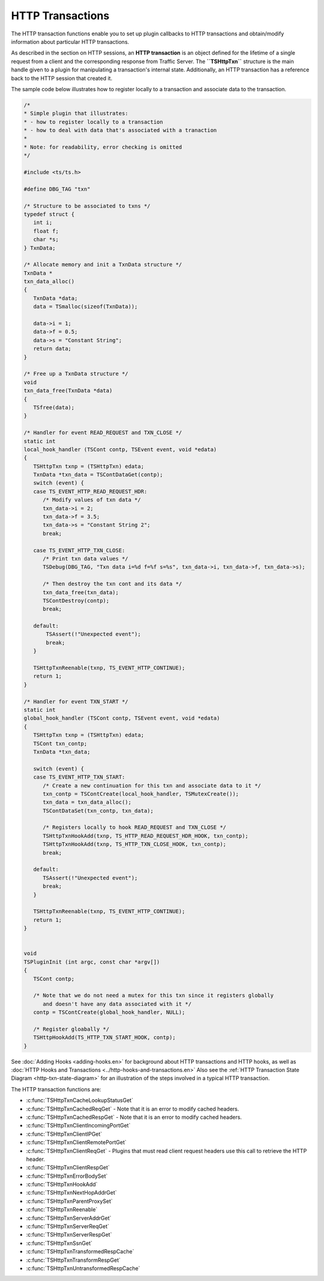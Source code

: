 HTTP Transactions
*****************

.. Licensed to the Apache Software Foundation (ASF) under one
   or more contributor license agreements.  See the NOTICE file
  distributed with this work for additional information
  regarding copyright ownership.  The ASF licenses this file
  to you under the Apache License, Version 2.0 (the
  "License"); you may not use this file except in compliance
  with the License.  You may obtain a copy of the License at
 
   http://www.apache.org/licenses/LICENSE-2.0
 
  Unless required by applicable law or agreed to in writing,
  software distributed under the License is distributed on an
  "AS IS" BASIS, WITHOUT WARRANTIES OR CONDITIONS OF ANY
  KIND, either express or implied.  See the License for the
  specific language governing permissions and limitations
  under the License.

The HTTP transaction functions enable you to set up plugin callbacks to
HTTP transactions and obtain/modify information about particular HTTP
transactions.

As described in the section on HTTP sessions, an **HTTP transaction** is
an object defined for the lifetime of a single request from a client and
the corresponding response from Traffic Server. The **``TSHttpTxn``**
structure is the main handle given to a plugin for manipulating a
transaction's internal state. Additionally, an HTTP transaction has a
reference back to the HTTP session that created it.

The sample code below illustrates how to register locally to a
transaction and associate data to the transaction.

.. code-block:: c

    /*
    * Simple plugin that illustrates:
    * - how to register locally to a transaction
    * - how to deal with data that's associated with a tranaction
    *
    * Note: for readability, error checking is omitted
    */

    #include <ts/ts.h>

    #define DBG_TAG "txn"

    /* Structure to be associated to txns */
    typedef struct {
       int i;
       float f;
       char *s;
    } TxnData;

    /* Allocate memory and init a TxnData structure */
    TxnData *
    txn_data_alloc()
    {
       TxnData *data;
       data = TSmalloc(sizeof(TxnData));
        
       data->i = 1;
       data->f = 0.5;
       data->s = "Constant String";
       return data;
    }
        
    /* Free up a TxnData structure */
    void
    txn_data_free(TxnData *data)
    {
       TSfree(data);
    }
        
    /* Handler for event READ_REQUEST and TXN_CLOSE */
    static int
    local_hook_handler (TSCont contp, TSEvent event, void *edata)
    {
       TSHttpTxn txnp = (TSHttpTxn) edata;
       TxnData *txn_data = TSContDataGet(contp);
       switch (event) {
       case TS_EVENT_HTTP_READ_REQUEST_HDR:
          /* Modify values of txn data */
          txn_data->i = 2;
          txn_data->f = 3.5;
          txn_data->s = "Constant String 2";
          break;
        
       case TS_EVENT_HTTP_TXN_CLOSE:
          /* Print txn data values */
          TSDebug(DBG_TAG, "Txn data i=%d f=%f s=%s", txn_data->i, txn_data->f, txn_data->s);
        
          /* Then destroy the txn cont and its data */
          txn_data_free(txn_data);
          TSContDestroy(contp);
          break;
        
       default:
           TSAssert(!"Unexpected event");
           break;
       }
        
       TSHttpTxnReenable(txnp, TS_EVENT_HTTP_CONTINUE);
       return 1;
    }
        
    /* Handler for event TXN_START */
    static int
    global_hook_handler (TSCont contp, TSEvent event, void *edata)
    {
       TSHttpTxn txnp = (TSHttpTxn) edata;
       TSCont txn_contp;
       TxnData *txn_data;
        
       switch (event) {
       case TS_EVENT_HTTP_TXN_START:
          /* Create a new continuation for this txn and associate data to it */
          txn_contp = TSContCreate(local_hook_handler, TSMutexCreate());
          txn_data = txn_data_alloc();
          TSContDataSet(txn_contp, txn_data);
        
          /* Registers locally to hook READ_REQUEST and TXN_CLOSE */
          TSHttpTxnHookAdd(txnp, TS_HTTP_READ_REQUEST_HDR_HOOK, txn_contp);
          TSHttpTxnHookAdd(txnp, TS_HTTP_TXN_CLOSE_HOOK, txn_contp);
          break;
        
       default:
          TSAssert(!"Unexpected event");
          break;
       }
        
       TSHttpTxnReenable(txnp, TS_EVENT_HTTP_CONTINUE);
       return 1;
    }
        
        
    void
    TSPluginInit (int argc, const char *argv[])
    {
       TSCont contp;
        
       /* Note that we do not need a mutex for this txn since it registers globally
          and doesn't have any data associated with it */
       contp = TSContCreate(global_hook_handler, NULL);
        
       /* Register gloabally */
       TSHttpHookAdd(TS_HTTP_TXN_START_HOOK, contp);
    }

See :doc:`Adding Hooks <adding-hooks.en>` for background about HTTP
transactions and HTTP hooks, as well as :doc:`HTTP Hooks and
Transactions <../http-hooks-and-transactions.en>` Also see the :ref:`HTTP
Transaction State Diagram <http-txn-state-diagram>`
for an illustration of the steps involved in a typical HTTP transaction.

The HTTP transaction functions are:

-  :c:func:`TSHttpTxnCacheLookupStatusGet`

-  :c:func:`TSHttpTxnCachedReqGet`
   - Note that it is an error to modify cached headers.

-  :c:func:`TSHttpTxnCachedRespGet`
   - Note that it is an error to modify cached headers.

-  :c:func:`TSHttpTxnClientIncomingPortGet`

-  :c:func:`TSHttpTxnClientIPGet`

-  :c:func:`TSHttpTxnClientRemotePortGet`

-  :c:func:`TSHttpTxnClientReqGet`
   - Plugins that must read client request headers use this call to
   retrieve the HTTP header.

-  :c:func:`TSHttpTxnClientRespGet`

-  :c:func:`TSHttpTxnErrorBodySet`

-  :c:func:`TSHttpTxnHookAdd`

-  :c:func:`TSHttpTxnNextHopAddrGet`

-  :c:func:`TSHttpTxnParentProxySet`

-  :c:func:`TSHttpTxnReenable`

-  :c:func:`TSHttpTxnServerAddrGet`

-  :c:func:`TSHttpTxnServerReqGet`

-  :c:func:`TSHttpTxnServerRespGet`

-  :c:func:`TSHttpTxnSsnGet`

-  :c:func:`TSHttpTxnTransformedRespCache`

-  :c:func:`TSHttpTxnTransformRespGet`

-  :c:func:`TSHttpTxnUntransformedRespCache`


